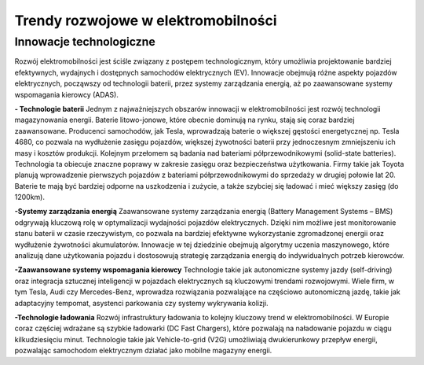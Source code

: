 Trendy rozwojowe w elektromobilności
=================================================

Innowacje technologiczne
------------------------------

Rozwój elektromobilności jest ściśle związany z postępem technologicznym, który umożliwia projektowanie bardziej efektywnych, wydajnych i dostępnych samochodów elektrycznych (EV). Innowacje obejmują różne aspekty pojazdów elektrycznych, począwszy od technologii baterii, przez systemy zarządzania energią, aż po zaawansowane systemy wspomagania kierowcy (ADAS).

**- Technologie baterii**
Jednym z najważniejszych obszarów innowacji w elektromobilności jest rozwój technologii magazynowania energii. Baterie litowo-jonowe, które obecnie dominują na rynku, stają się coraz bardziej zaawansowane. Producenci samochodów, jak Tesla, wprowadzają baterie o większej gęstości energetycznej np. Tesla 4680, co pozwala na wydłużenie zasięgu pojazdów, większej żywotności baterii przy jednoczesnym zmniejszeniu ich masy i kosztów produkcji. 
Kolejnym przełomem są badania nad bateriami półprzewodnikowymi (solid-state batteries). Technologia ta obiecuje znaczne poprawy w zakresie zasięgu oraz bezpieczeństwa użytkowania. Firmy takie jak Toyota planują wprowadzenie pierwszych pojazdów z bateriami półprzewodnikowymi do sprzedaży w drugiej połowie lat 20. Baterie te mają być bardziej odporne na uszkodzenia i zużycie, a także szybciej się ładować i mieć większy zasięg (do 1200km). 

**-Systemy zarządzania energią**
Zaawansowane systemy zarządzania energią (Battery Management Systems – BMS) odgrywają kluczową rolę w optymalizacji wydajności pojazdów elektrycznych. Dzięki nim możliwe jest monitorowanie stanu baterii w czasie rzeczywistym, co pozwala na bardziej efektywne wykorzystanie zgromadzonej energii oraz wydłużenie żywotności akumulatorów. Innowacje w tej dziedzinie obejmują algorytmy uczenia maszynowego, które analizują dane użytkowania pojazdu i dostosowują strategię zarządzania energią do indywidualnych potrzeb kierowców.






**-Zaawansowane systemy wspomagania kierowcy**
Technologie takie jak autonomiczne systemy jazdy (self-driving) oraz integracja sztucznej inteligencji w pojazdach elektrycznych są kluczowymi trendami rozwojowymi. Wiele firm, w tym Tesla, Audi czy Mercedes-Benz, wprowadza rozwiązania pozwalające na częściowo autonomiczną jazdę, takie jak adaptacyjny tempomat, asystenci parkowania czy systemy wykrywania kolizji.

**-Technologie ładowania**
Rozwój infrastruktury ładowania to kolejny kluczowy trend w elektromobilności. W Europie coraz częściej wdrażane są szybkie ładowarki (DC Fast Chargers), które pozwalają na naładowanie pojazdu w ciągu kilkudziesięciu minut. Technologie takie jak Vehicle-to-grid (V2G) umożliwiają dwukierunkowy przepływ energii, pozwalając samochodom elektrycznym działać jako mobilne magazyny energii.

